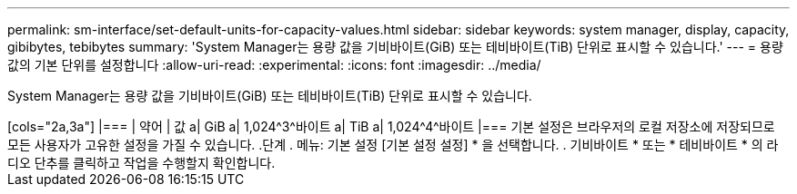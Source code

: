 ---
permalink: sm-interface/set-default-units-for-capacity-values.html 
sidebar: sidebar 
keywords: system manager, display, capacity, gibibytes, tebibytes 
summary: 'System Manager는 용량 값을 기비바이트(GiB) 또는 테비바이트(TiB) 단위로 표시할 수 있습니다.' 
---
= 용량 값의 기본 단위를 설정합니다
:allow-uri-read: 
:experimental: 
:icons: font
:imagesdir: ../media/


[role="lead"]
System Manager는 용량 값을 기비바이트(GiB) 또는 테비바이트(TiB) 단위로 표시할 수 있습니다.

.이 작업에 대해
++++

[cols="2a,3a"]
|===
| 약어 | 값 


 a| 
GiB
 a| 
1,024^3^바이트



 a| 
TiB
 a| 
1,024^4^바이트

|===
기본 설정은 브라우저의 로컬 저장소에 저장되므로 모든 사용자가 고유한 설정을 가질 수 있습니다.

.단계
. 메뉴: 기본 설정 [기본 설정 설정] * 을 선택합니다.
. 기비바이트 * 또는 * 테비바이트 * 의 라디오 단추를 클릭하고 작업을 수행할지 확인합니다.

